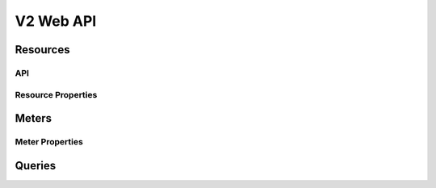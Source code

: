 ============
 V2 Web API
============

.. wsme:root:: ceilometer.api.controllers.v2.V2Controller
   :webpath: /v2

Resources
=========

API
---

.. http:get:: /v2/resources

   Returns the list of resources matching the query.

   .. get_all method docstring

   :param q: Rules for filtering the resources returned
   :type q: Array of :class:`Query` objects
   :return type: Array of :class:`Resource`

.. http:get:: /v2/resources/(str:resource_id)

   Returns the metadata about an individual resource

   .. get_one method docstring

   :param resource_id: The UUID, or other unique identifier, of the resource
   :type resource_id: str
   :return type: :class:`Resource`

Resource Properties
-------------------

.. autotype:: ceilometer.api.controllers.v2.Resource
   :members:
   :samples-slot: after-docstring

Meters
======

.. http:get:: /v2/meters

   Return metadata about the known meters, matching the query

   .. get_all method docstring

   :param q: Rules for filtering the meters returned
   :type q: Array of :class:`Query` objects
   :return type: Array of :class:`Meter`

.. http:get:: /v2/meters/(str:name)

   Return samples from the specified meter matching the query

   .. get_all method docstring

   :param q: Rules for filtering the samples returned
   :type q: Array of :class:`Query` objects
   :return type: Array of :class:`Sample`

Meter Properties
----------------

.. autotype:: ceilometer.api.controllers.v2.Meter
   :members:
   :samples-slot: after-docstring

.. autotype:: ceilometer.api.controllers.v2.Sample
   :members:
   :samples-slot: after-docstring

Queries
=======

.. autotype:: ceilometer.api.controllers.v2.Query
   :members:
   :samples-slot: after-docstring

